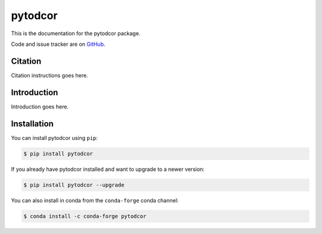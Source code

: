 pytodcor
==========

This is the documentation for the pytodcor package.

Code and issue tracker are on `GitHub <https://github.com/scfleming/pytodcor>`_.

Citation
------------

Citation instructions goes here.

Introduction
------------

Introduction goes here.


Installation
------------

You can install pytodcor using ``pip``:

.. code-block:: bash

    $ pip install pytodcor

If you already have pytodcor installed and want to upgrade to a newer version:

.. code-block:: bash

    $ pip install pytodcor --upgrade

You can also install in conda from the ``conda-forge`` conda channel:

.. code-block:: bash

    $ conda install -c conda-forge pytodcor
